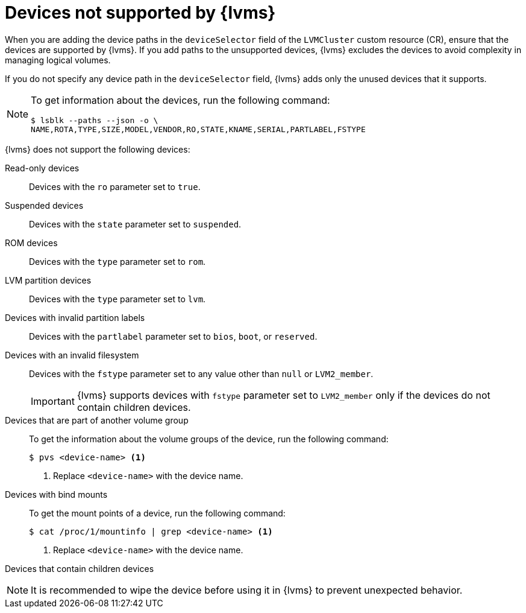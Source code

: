 // Module included in the following assemblies:
//
// storage/persistent_storage/persistent_storage_local/persistent-storage-using-lvms.adoc

:_mod-docs-content-type: CONCEPT
[id="lvms-unsupported-devices_{context}"]
= Devices not supported by {lvms}

When you are adding the device paths in the `deviceSelector` field of the `LVMCluster` custom resource (CR), ensure that the devices are supported by {lvms}. If you add paths to the unsupported devices, {lvms} excludes the devices to avoid complexity in managing logical volumes.

If you do not specify any device path in the `deviceSelector` field, {lvms} adds only the unused devices that it supports. 

[NOTE]
====
To get information about the devices, run the following command:
[source,terminal]
----
$ lsblk --paths --json -o \
NAME,ROTA,TYPE,SIZE,MODEL,VENDOR,RO,STATE,KNAME,SERIAL,PARTLABEL,FSTYPE
----
====

{lvms} does not support the following devices:

Read-only devices:: Devices with the `ro` parameter set to `true`.

Suspended devices:: Devices with the `state` parameter set to `suspended`.

ROM devices:: Devices with the `type` parameter set to `rom`.

LVM partition devices:: Devices with the `type` parameter set to `lvm`. 

Devices with invalid partition labels:: Devices with the `partlabel` parameter set to `bios`, `boot`, or `reserved`.

Devices with an invalid filesystem:: Devices with the `fstype` parameter set to any value other than `null` or `LVM2_member`.
+
[IMPORTANT]
====
{lvms} supports devices with `fstype` parameter set to `LVM2_member` only if the devices do not contain children devices.
====

Devices that are part of another volume group:: To get the information about the volume groups of the device, run the following command:
+
[source, terminal]
----
$ pvs <device-name> <1>
----
<1> Replace `<device-name>` with the device name.

Devices with bind mounts:: To get the mount points of a device, run the following command:
+
[source, terminal]
----
$ cat /proc/1/mountinfo | grep <device-name> <1>
----
<1> Replace `<device-name>` with the device name.

Devices that contain children devices::

[NOTE]
====
It is recommended to wipe the device before using it in {lvms} to prevent unexpected behavior.
====